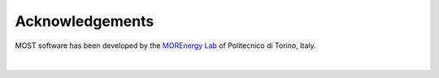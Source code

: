 .. _most-acknowledgements:

Acknowledgements
================

MOST software has been developed by the `MOREnergy Lab <http://www.morenergylab.polito.it/>`_ of Politecnico di Torino, Italy.

.. figure:: IMAGE_LogoPolitecnicodiTorino.jpg
   :width: 40%

.. figure:: IMAGE_LogoMOREnergyLab.png
   :width: 40%

|